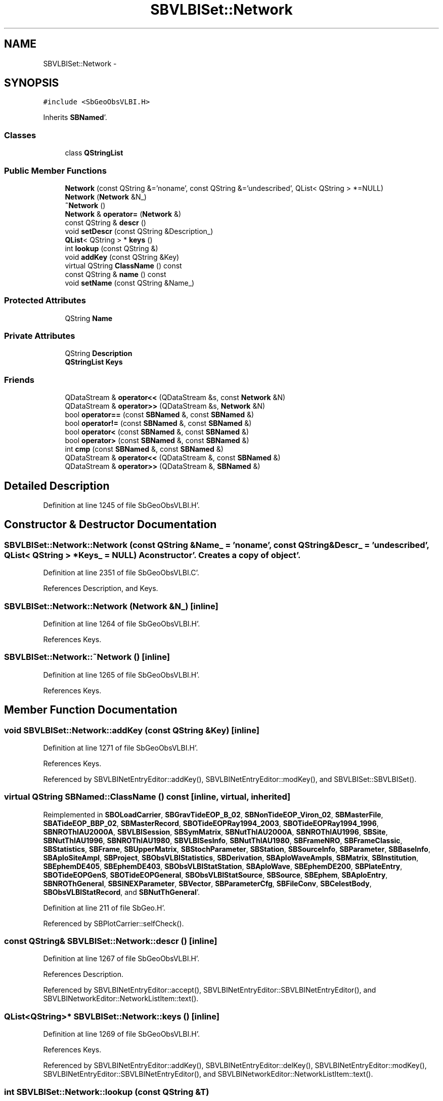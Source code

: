.TH "SBVLBISet::Network" 3 "Mon May 14 2012" "Version 2.0.2" "SteelBreeze Reference Manual" \" -*- nroff -*-
.ad l
.nh
.SH NAME
SBVLBISet::Network \- 
.SH SYNOPSIS
.br
.PP
.PP
\fC#include <SbGeoObsVLBI\&.H>\fP
.PP
Inherits \fBSBNamed\fP'\&.
.SS "Classes"

.in +1c
.ti -1c
.RI "class \fBQStringList\fP"
.br
.in -1c
.SS "Public Member Functions"

.in +1c
.ti -1c
.RI "\fBNetwork\fP (const QString &='noname', const QString &='undescribed', QList< QString > *=NULL)"
.br
.ti -1c
.RI "\fBNetwork\fP (\fBNetwork\fP &N_)"
.br
.ti -1c
.RI "\fB~Network\fP ()"
.br
.ti -1c
.RI "\fBNetwork\fP & \fBoperator=\fP (\fBNetwork\fP &)"
.br
.ti -1c
.RI "const QString & \fBdescr\fP ()"
.br
.ti -1c
.RI "void \fBsetDescr\fP (const QString &Description_)"
.br
.ti -1c
.RI "\fBQList\fP< QString > * \fBkeys\fP ()"
.br
.ti -1c
.RI "int \fBlookup\fP (const QString &)"
.br
.ti -1c
.RI "void \fBaddKey\fP (const QString &Key)"
.br
.ti -1c
.RI "virtual QString \fBClassName\fP () const "
.br
.ti -1c
.RI "const QString & \fBname\fP () const "
.br
.ti -1c
.RI "void \fBsetName\fP (const QString &Name_)"
.br
.in -1c
.SS "Protected Attributes"

.in +1c
.ti -1c
.RI "QString \fBName\fP"
.br
.in -1c
.SS "Private Attributes"

.in +1c
.ti -1c
.RI "QString \fBDescription\fP"
.br
.ti -1c
.RI "\fBQStringList\fP \fBKeys\fP"
.br
.in -1c
.SS "Friends"

.in +1c
.ti -1c
.RI "QDataStream & \fBoperator<<\fP (QDataStream &s, const \fBNetwork\fP &N)"
.br
.ti -1c
.RI "QDataStream & \fBoperator>>\fP (QDataStream &s, \fBNetwork\fP &N)"
.br
.ti -1c
.RI "bool \fBoperator==\fP (const \fBSBNamed\fP &, const \fBSBNamed\fP &)"
.br
.ti -1c
.RI "bool \fBoperator!=\fP (const \fBSBNamed\fP &, const \fBSBNamed\fP &)"
.br
.ti -1c
.RI "bool \fBoperator<\fP (const \fBSBNamed\fP &, const \fBSBNamed\fP &)"
.br
.ti -1c
.RI "bool \fBoperator>\fP (const \fBSBNamed\fP &, const \fBSBNamed\fP &)"
.br
.ti -1c
.RI "int \fBcmp\fP (const \fBSBNamed\fP &, const \fBSBNamed\fP &)"
.br
.ti -1c
.RI "QDataStream & \fBoperator<<\fP (QDataStream &, const \fBSBNamed\fP &)"
.br
.ti -1c
.RI "QDataStream & \fBoperator>>\fP (QDataStream &, \fBSBNamed\fP &)"
.br
.in -1c
.SH "Detailed Description"
.PP 
Definition at line 1245 of file SbGeoObsVLBI\&.H'\&.
.SH "Constructor & Destructor Documentation"
.PP 
.SS "SBVLBISet::Network::Network (const QString &Name_ = \fC'noname'\fP, const QString &Descr_ = \fC'undescribed'\fP, \fBQList\fP< QString > *Keys_ = \fCNULL\fP)"A constructor'\&. Creates a copy of object'\&. 
.PP
Definition at line 2351 of file SbGeoObsVLBI\&.C'\&.
.PP
References Description, and Keys\&.
.SS "SBVLBISet::Network::Network (\fBNetwork\fP &N_)\fC [inline]\fP"
.PP
Definition at line 1264 of file SbGeoObsVLBI\&.H'\&.
.PP
References Keys\&.
.SS "SBVLBISet::Network::~Network ()\fC [inline]\fP"
.PP
Definition at line 1265 of file SbGeoObsVLBI\&.H'\&.
.PP
References Keys\&.
.SH "Member Function Documentation"
.PP 
.SS "void SBVLBISet::Network::addKey (const QString &Key)\fC [inline]\fP"
.PP
Definition at line 1271 of file SbGeoObsVLBI\&.H'\&.
.PP
References Keys\&.
.PP
Referenced by SBVLBINetEntryEditor::addKey(), SBVLBINetEntryEditor::modKey(), and SBVLBISet::SBVLBISet()\&.
.SS "virtual QString SBNamed::ClassName () const\fC [inline, virtual, inherited]\fP"
.PP
Reimplemented in \fBSBOLoadCarrier\fP, \fBSBGravTideEOP_B_02\fP, \fBSBNonTideEOP_Viron_02\fP, \fBSBMasterFile\fP, \fBSBATideEOP_BBP_02\fP, \fBSBMasterRecord\fP, \fBSBOTideEOPRay1994_2003\fP, \fBSBOTideEOPRay1994_1996\fP, \fBSBNROThIAU2000A\fP, \fBSBVLBISession\fP, \fBSBSymMatrix\fP, \fBSBNutThIAU2000A\fP, \fBSBNROThIAU1996\fP, \fBSBSite\fP, \fBSBNutThIAU1996\fP, \fBSBNROThIAU1980\fP, \fBSBVLBISesInfo\fP, \fBSBNutThIAU1980\fP, \fBSBFrameNRO\fP, \fBSBFrameClassic\fP, \fBSBStatistics\fP, \fBSBFrame\fP, \fBSBUpperMatrix\fP, \fBSBStochParameter\fP, \fBSBStation\fP, \fBSBSourceInfo\fP, \fBSBParameter\fP, \fBSBBaseInfo\fP, \fBSBAploSiteAmpl\fP, \fBSBProject\fP, \fBSBObsVLBIStatistics\fP, \fBSBDerivation\fP, \fBSBAploWaveAmpls\fP, \fBSBMatrix\fP, \fBSBInstitution\fP, \fBSBEphemDE405\fP, \fBSBEphemDE403\fP, \fBSBObsVLBIStatStation\fP, \fBSBAploWave\fP, \fBSBEphemDE200\fP, \fBSBPlateEntry\fP, \fBSBOTideEOPGenS\fP, \fBSBOTideEOPGeneral\fP, \fBSBObsVLBIStatSource\fP, \fBSBSource\fP, \fBSBEphem\fP, \fBSBAploEntry\fP, \fBSBNROThGeneral\fP, \fBSBSINEXParameter\fP, \fBSBVector\fP, \fBSBParameterCfg\fP, \fBSBFileConv\fP, \fBSBCelestBody\fP, \fBSBObsVLBIStatRecord\fP, and \fBSBNutThGeneral\fP'\&.
.PP
Definition at line 211 of file SbGeo\&.H'\&.
.PP
Referenced by SBPlotCarrier::selfCheck()\&.
.SS "const QString& SBVLBISet::Network::descr ()\fC [inline]\fP"
.PP
Definition at line 1267 of file SbGeoObsVLBI\&.H'\&.
.PP
References Description\&.
.PP
Referenced by SBVLBINetEntryEditor::accept(), SBVLBINetEntryEditor::SBVLBINetEntryEditor(), and SBVLBINetworkEditor::NetworkListItem::text()\&.
.SS "\fBQList\fP<QString>* SBVLBISet::Network::keys ()\fC [inline]\fP"
.PP
Definition at line 1269 of file SbGeoObsVLBI\&.H'\&.
.PP
References Keys\&.
.PP
Referenced by SBVLBINetEntryEditor::addKey(), SBVLBINetEntryEditor::delKey(), SBVLBINetEntryEditor::modKey(), SBVLBINetEntryEditor::SBVLBINetEntryEditor(), and SBVLBINetworkEditor::NetworkListItem::text()\&.
.SS "int SBVLBISet::Network::lookup (const QString &T)"
.PP
Definition at line 2360 of file SbGeoObsVLBI\&.C'\&.
.SS "const QString& SBNamed::name () const\fC [inline, inherited]\fP"
.PP
Definition at line 215 of file SbGeo\&.H'\&.
.PP
References SBNamed::Name\&.
.PP
Referenced by SBVLBINetEntryEditor::accept(), SBSourceEditor::acquireData(), SBSiteEditor::acquireData(), SBStationEditor::acquireData(), SBStochParameter::addPar(), SBProject::addSession(), SBSite::addStation(), SBParameterList::append(), SBVector::at(), SBMatrix::at(), SBUpperMatrix::at(), SBSymMatrix::at(), SBStation::axisOffsetLenght(), SBSolutionBrowser::batch4StochEOPChanged(), SBSolutionBrowser::batch4StochSoChanged(), SBSolutionBrowser::batch4StochStChanged(), SBEphem::calc(), SBStation::calcDisplacement(), SBSetupDialog::chkPacker(), SBVLBIPreProcess::clearPars(), SBEstimator::collectContStochs4NextBatch(), collectListOfSINEXParameters(), collectListOfSINEXParameters4NEQ(), SB_CRF::collectObjAliases(), SBObsVLBIStatistics::collectStatistics(), SBRunManager::constraintSourceCoord(), SBRunManager::constraintStationCoord(), SBRunManager::constraintStationVeloc(), SBSource::createParameters(), SBProjectCreate::createProject(), SBTestFrame::createWidget4Test(), SBTestEphem::createWidget4Test(), SBVLBIPreProcess::currentSesChange(), SBPlotArea::defineAreas(), SBSiteEditor::deleteEntry(), SBVLBISetView::deleteEntry(), SBStuffSources::deleteEntryS(), SBStuffStations::deleteEntryS(), SBSolution::deleteSolution(), SBSetupDialog::delInst(), SBSetupDialog::delPacker(), SBEstimator::Group::delParameter(), SBProjectEdit::delSession(), SBProject::delSession(), SBSite::delStation(), SBPlateMotion::displacement(), SBStuffAplo::draw(), SBPlotArea::drawFrames(), SBStochParameter::dump2File(), SBSolution::dumpParameters(), SBBaseInfo::dumpUserInfo(), SBSourceInfo::dumpUserInfo(), SBVLBISession::dumpUserInfo(), SBVLBISet::dumpUserInfo(), SBParametersEditor::editParameter(), SBAploChunk::fillDict(), SBVLBISet::fillDicts(), SBVLBIPreProcess::fillObsListView(), SBVLBIPreProcess::fillSessAttr(), SBCatalog::find(), SBSolution::getGlobalParameter4Report(), SBAploChunk::import(), SBVLBISet::import(), SBEcc::importEccDat(), SBAploEphem::importHPS(), SBMaster::importMF(), SBProjectCreate::init(), SBFCList::insert(), SBInstitutionList::insert(), SBCatalog::insert(), SBParameterList::inSort(), SBCatalog::inSort(), SBStochParameterList::inSort(), SB_TRF::inSort(), SBObsVLBIStatSrcLI::key(), SBParameterLI::key(), SBSourceListItem::key(), SBStationListItem::key(), SBObsVLBIStatStaLI::key(), SBVLBISesInfoLI::key(), SBSiteListItem::key(), SBObsVLBIStatRecordLI::key(), SBBasInfoLI::key(), SBSouInfoLI::key(), SBAploEntryLI::key(), SBTestStationLI::key(), SBStationImport::loadNScodes(), SBStationImport::loadOLoad(), SBSolution::loadStatistics(), SBRunManager::loadVLBISession_m1(), SBRunManager::loadVLBISessions_m2(), SB_CRF::lookupNearest(), SB_TRF::lookupNearest(), SBSolutionBrowser::lookupParameters(), SBSourceEditor::makeApply(), SBSiteEditor::makeApply(), SBStationEditor::makeApply(), SBRunManager::makeReportCRF(), SBRunManager::makeReportCRFVariations(), SBRunManager::makeReportCRFVariations4IVS(), SBRunManager::makeReportEOP(), SBRunManager::makeReportMaps(), SBRunManager::makeReportNormalEqs(), SBRunManager::makeReports(), SBRunManager::makeReportSessionStatistics(), SBRunManager::makeReportTRF(), SBRunManager::makeReportTRFVariations(), SBRunManager::makeReportTroposphere(), SBEstimator::mapContStochs4NewBatch(), SBMaster::mapFiles(), SBMaster::mapRecords(), matT_x_mat(), SBEstimator::moveGlobalInfo(), SBEstimator::moveGlobalInfo_Old(), SBFileConv::open4In(), SBFileConv::open4Out(), SBEphem::openFile(), SBVector::operator()(), SBSolidTideLd::operator()(), SBTideLd::operator()(), SBMatrix::operator()(), SBRefraction::operator()(), SBUpperMatrix::operator()(), operator*(), operator+(), SBVector::operator+=(), SBMatrix::operator+=(), SBUpperMatrix::operator+=(), operator-(), SBVector::operator-=(), SBMatrix::operator-=(), SBUpperMatrix::operator-=(), SBObsVLBIEntry::operator<(), operator<<(), SBVector::operator=(), SBMatrix::operator=(), SBUpperMatrix::operator=(), SBVLBISesInfo::operator=(), SBVector::operator==(), SBObsVLBIEntry::operator==(), SBVLBISesInfo::operator==(), operator>>(), operator~(), SBSymMatrix::operator~(), SBPlotArea::output4Files(), SBSolution::path2GlbDir(), SBSolution::path2LocDir(), SBSolution::path2StcDir(), SBEstimator::prepare4Local(), SBSite::prepareDicts(), SBVLBIPreProcess::preProcess(), SBObsVLBIEntry::process(), SBRunManager::process_m1(), SBRunManager::process_m2(), SBVLBIPreProcess::procScenario_2(), SBProjectSel::ProjectListItem::ProjectListItem(), QuadraticForm(), SBRefraction::refrDir(), SBAploEphem::registerStation(), SBInstitutionList::remove(), SBParameterList::remove(), SBStochParameterList::remove(), SBVLBISet::removeSession(), SBParameterList::report(), SBStochParameter::report(), SBBaseInfo::restoreUserInfo(), SBSourceInfo::restoreUserInfo(), SBVLBISession::restoreUserInfo(), RRT(), RTR(), SBParameter::rw(), SBPlot::save2PS(), SBVLBISet::saveSession(), SBRunManager::saveVLBISessions_m1(), SBRunManager::saveVLBISessions_m2(), SBCoordsEditor::SBCoordsEditor(), SBEstimator::SBEstimator(), SBModelEditor::SBModelEditor(), SBObsVLBIStatBrowser::SBObsVLBIStatBrowser(), SBObsVLBIStatSrc::SBObsVLBIStatSrc(), SBObsVLBIStatSta::SBObsVLBIStatSta(), SBParametersEditor::SBParametersEditor(), SBPlateMotion::SBPlateMotion(), SBPlot::SBPlot(), SBPlotDialog::SBPlotDialog(), SBProjectEdit::SBProjectEdit(), SBRunManager::SBRunManager(), SBSolution::SBSolution(), SBSolutionBrowser::SBSolutionBrowser(), SBStuffEphem::SBStuffEphem(), SBTestAPLoad::SBTestAPLoad(), SBTestDiurnEOP::SBTestDiurnEOP(), SBTestEphem::SBTestEphem(), SBTestFrame::SBTestFrame(), SBTestNutation::SBTestNutation(), SBTestOceanTides::SBTestOceanTides(), SBTestPolarTides::SBTestPolarTides(), SBTestSolidTides::SBTestSolidTides(), SBVLBINetEntryEditor::SBVLBINetEntryEditor(), SBVLBISessionEditor::SBVLBISessionEditor(), SBVector::set(), SBMatrix::set(), SBUpperMatrix::set(), SBMatrix::setCol(), SBUpperMatrix::setCol(), SBFCList::setDefault(), SB_TRF::setSiteName(), SBMatrix::setVector(), SBUpperMatrix::setVector(), Solve(), SBEstimator::solveLocals(), SBObsVLBIEntry::source(), SBTestSolidTides::stationChange(), SBTestOceanTides::stationChange(), SBTestPolarTides::stationChange(), SBTestAPLoad::stationChange(), SBParameter::str4compare(), SBRunManager::stripTRF(), SBSolution::submitGlobalParameters(), SBSolution::submitLocalParameters(), SBSolution::submitStochasticParameters(), SBMatrix::T(), SBUpperMatrix::T(), SBFileConvLI::text(), SBParameterLI::text(), SBObsVLBIStatSrcLI::text(), SBSourceListItem::text(), SBStationListItem::text(), SBObsVLBIStatStaLI::text(), SBVLBISesInfoLI::text(), SBSolutionBatchLI::text(), SBSiteListItem::text(), SBVLBISesPreProcLI::text(), SBObsVLBIStatRecordLI::text(), SBSetupDialog::SBInstLI::text(), SBBasInfoLI::text(), SBSouInfoLI::text(), SBAploEntryLI::text(), SBTestStationLI::text(), SBVLBINetworkEditor::NetworkListItem::text(), SBMasterRecBrowser::SBMRListItem::text(), SBStochParameter::update(), SBSolution::updateParameter(), SBVLBIPreProcess::updateSession(), SBParameterList::updateSolution(), SBMainWindow::UtilitiesCollectStat4Prj(), SBPlateMotion::velocity(), SBVLBIPreProcess::wAttributes(), SBSourceEditor::wCoordinates(), SBParametersEditor::wEOPParameters(), SBSolutionBrowser::wLocalEOPPars(), SBSolutionBrowser::wLocalSoPars(), SBSolutionBrowser::wLocalStPars(), SBStationEditor::wNames(), SBVLBISessionEditor::wObservs(), SBParametersEditor::wOtherParameters(), SBVLBISessionEditor::wParameters(), writeNormalEquationSystem(), SBSiteEditor::wSite(), SBParametersEditor::wSourceParameters(), SBParametersEditor::wStationParameters(), SBSolutionBrowser::wStochEOPPars(), SBSolutionBrowser::wStochSoPars(), SBSolutionBrowser::wStochStPars(), SBParametersEditor::wTestParameters(), and SBSolutionBrowser::wWRMSs()\&.
.SS "\fBSBVLBISet::Network\fP & SBVLBISet::Network::operator= (\fBSBVLBISet::Network\fP &N)"
.PP
Definition at line 2369 of file SbGeoObsVLBI\&.C'\&.
.PP
References Description, and Keys\&.
.SS "void SBVLBISet::Network::setDescr (const QString &Description_)\fC [inline]\fP"
.PP
Definition at line 1268 of file SbGeoObsVLBI\&.H'\&.
.PP
References Description\&.
.PP
Referenced by SBVLBINetEntryEditor::accept()\&.
.SS "void SBNamed::setName (const QString &Name_)\fC [inline, inherited]\fP"
.PP
Definition at line 216 of file SbGeo\&.H'\&.
.PP
References SBNamed::Name\&.
.PP
Referenced by SBVLBINetEntryEditor::accept(), SBSourceEditor::acquireData(), SBSiteEditor::acquireData(), SBStationEditor::acquireData(), SBObsVLBIStatistics::collectStatistics(), SBVLBIPreProcess::currentSesChange(), SBVLBISet::import(), SBVLBISet::loadSession(), SBVLBISesInfo::operator=(), operator>>(), SBPlotArea::output4Files(), SBFilteringGauss::redrawDataPlot_ExpMode(), SBBaseInfoList::restoreUserInfo(), SBSourceInfoList::restoreUserInfo(), SBMasterRecord::SBMasterRecord(), SBSolution::SBSolution(), SB_TRF::setSiteName(), SBTestSolidTides::stationChange(), SBTestOceanTides::stationChange(), SBTestPolarTides::stationChange(), SBTestAPLoad::stationChange(), and SBVLBIPreProcess::updateSession()\&.
.SH "Friends And Related Function Documentation"
.PP 
.SS "int cmp (const \fBSBNamed\fP &N1, const \fBSBNamed\fP &N2)\fC [friend, inherited]\fP"Compares two instances of \fBSBNamed\fP, returns (-1:0:+1)'\&. 
.PP
Definition at line 253 of file SbGeo\&.H'\&.
.PP
Referenced by SBStochParameterList::compareItems(), and SBMasterFile::compareItems()\&.
.SS "bool operator!= (const \fBSBNamed\fP &N1, const \fBSBNamed\fP &N2)\fC [friend, inherited]\fP"Compares two instances of \fBSBNamed\fP'\&. 
.PP
Definition at line 238 of file SbGeo\&.H'\&.
.SS "bool operator< (const \fBSBNamed\fP &N1, const \fBSBNamed\fP &N2)\fC [friend, inherited]\fP"Compares two instances of \fBSBNamed\fP'\&. 
.PP
Definition at line 243 of file SbGeo\&.H'\&.
.SS "QDataStream & operator<< (QDataStream &s, const \fBSBNamed\fP &W)\fC [friend, inherited]\fP"Saves object to the data stream'\&. 
.PP
Definition at line 258 of file SbGeo\&.H'\&.
.SS "QDataStream& operator<< (QDataStream &s, const \fBNetwork\fP &N)\fC [friend]\fP"
.PP
Definition at line 1272 of file SbGeoObsVLBI\&.H'\&.
.SS "bool operator== (const \fBSBNamed\fP &N1, const \fBSBNamed\fP &N2)\fC [friend, inherited]\fP"Compares two instances of \fBSBNamed\fP'\&. 
.PP
Definition at line 233 of file SbGeo\&.H'\&.
.SS "bool operator> (const \fBSBNamed\fP &N1, const \fBSBNamed\fP &N2)\fC [friend, inherited]\fP"Compares two instances of \fBSBNamed\fP'\&. 
.PP
Definition at line 248 of file SbGeo\&.H'\&.
.SS "QDataStream & operator>> (QDataStream &s, \fBSBNamed\fP &W)\fC [friend, inherited]\fP"Loads object from the data stream'\&. 
.PP
Definition at line 263 of file SbGeo\&.H'\&.
.SS "QDataStream& operator>> (QDataStream &s, \fBNetwork\fP &N)\fC [friend]\fP"
.PP
Definition at line 1274 of file SbGeoObsVLBI\&.H'\&.
.SH "Member Data Documentation"
.PP 
.SS "QString \fBSBVLBISet::Network::Description\fP\fC [private]\fP"
.PP
Definition at line 1260 of file SbGeoObsVLBI\&.H'\&.
.PP
Referenced by descr(), Network(), operator=(), and setDescr()\&.
.SS "\fBQStringList\fP \fBSBVLBISet::Network::Keys\fP\fC [private]\fP"
.PP
Definition at line 1261 of file SbGeoObsVLBI\&.H'\&.
.PP
Referenced by addKey(), keys(), Network(), operator=(), and ~Network()\&.
.SS "QString \fBSBNamed::Name\fP\fC [protected, inherited]\fP"
.PP
Definition at line 206 of file SbGeo\&.H'\&.
.PP
Referenced by SBVLBISesInfo::fileName(), SBNamed::name(), operator<<(), SBNamed::operator=(), SBStation::operator=(), SBSite::operator=(), SBOLoadCarrier::operator==(), operator>>(), SBStochParameter::report(), SBNamed::SBNamed(), SBNamed::setName(), SBSite::updateSite(), and SBStation::updateStation()\&.

.SH "Author"
.PP 
Generated automatically by Doxygen for SteelBreeze Reference Manual from the source code'\&.
